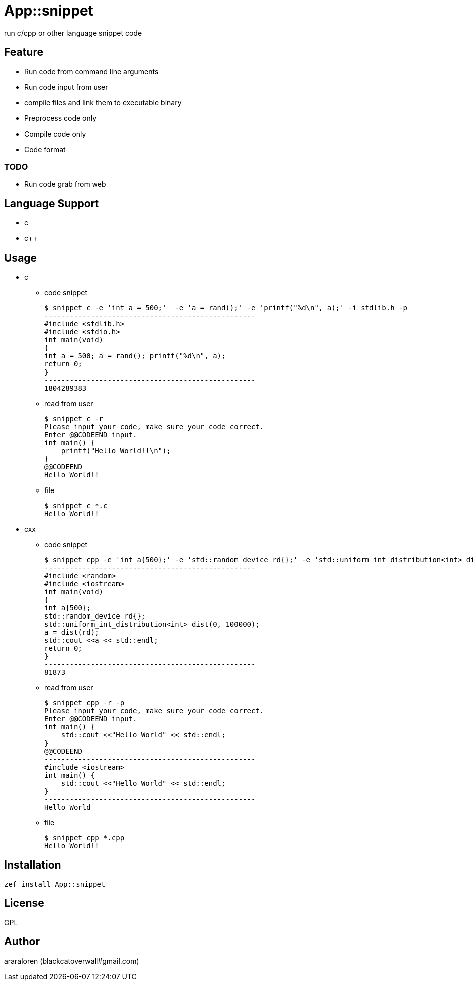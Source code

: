 = App::snippet

run c/cpp or other language snippet code

== Feature

* Run code from command line arguments
* Run code input from user
* compile files and link them to executable binary
* Preprocess code only
* Compile code only
* Code format

=== TODO

* Run code grab from web

== Language Support

* c
* c++

== Usage

- c

* code snippet

    $ snippet c -e 'int a = 500;'  -e 'a = rand();' -e 'printf("%d\n", a);' -i stdlib.h -p
    --------------------------------------------------
    #include <stdlib.h>
    #include <stdio.h>
    int main(void)
    {
    int a = 500; a = rand(); printf("%d\n", a);
    return 0;
    }
    --------------------------------------------------
    1804289383

* read from user

    $ snippet c -r
    Please input your code, make sure your code correct.
    Enter @@CODEEND input.
    int main() {
        printf("Hello World!!\n");
    }
    @@CODEEND
    Hello World!!
    
* file

    $ snippet c *.c
    Hello World!!

- cxx

* code snippet

    $ snippet cpp -e 'int a{500};' -e 'std::random_device rd{};' -e 'std::uniform_int_distribution<int> dist(0, 100000);' -e 'a = dist(rd);' -e 'std::cout <<a << std::endl;' -p -i random
    --------------------------------------------------
    #include <random>
    #include <iostream>
    int main(void)
    {
    int a{500};
    std::random_device rd{};
    std::uniform_int_distribution<int> dist(0, 100000);
    a = dist(rd);
    std::cout <<a << std::endl;
    return 0;
    }
    --------------------------------------------------
    81873

* read from user

    $ snippet cpp -r -p
    Please input your code, make sure your code correct.
    Enter @@CODEEND input.
    int main() {
        std::cout <<"Hello World" << std::endl;
    }
    @@CODEEND
    --------------------------------------------------
    #include <iostream>
    int main() {
        std::cout <<"Hello World" << std::endl;
    }
    --------------------------------------------------
    Hello World

* file

    $ snippet cpp *.cpp
    Hello World!!

== Installation

`zef install App::snippet`

== License

GPL

== Author

araraloren (blackcatoverwall#gmail.com)
